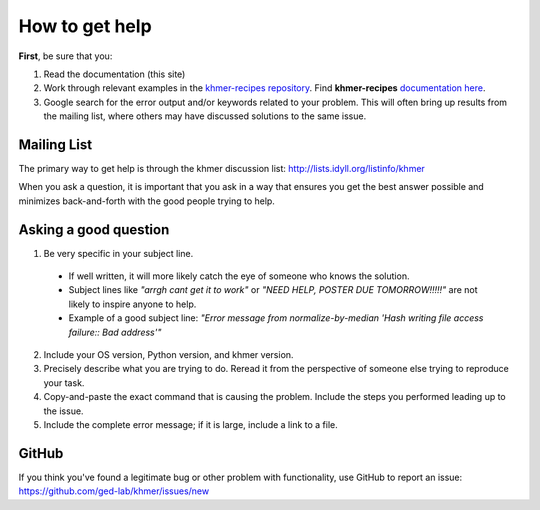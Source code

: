 .. vim: set filetype=rst

===============
How to get help
===============

**First**, be sure that you:

#. Read the documentation (this site)

#. Work through relevant examples in the `khmer-recipes repository <https://github.com/ged-lab/khmer-recipes>`__. Find **khmer-recipes** `documentation here <http://khmer-recipes.readthedocs.org/en/latest/#>`__.

#. Google search for the error output and/or keywords related to your problem.  This will often bring up results from the mailing list, where others may have discussed solutions to the same issue.

.. raw:: html

    <form action="http://google.com/search" method="get">
    <input type="text" name="q" size="28" maxlength="255" value="" /> <input type="submit" value="Google Search" />
    <br/>
    <input type="checkbox" name="sitesearch" value="http://lists.idyll.org/pipermail/khmer" checked /> only search khmer discussion email archive<br/>
    </form>

Mailing List
------------

The primary way to get help is through the khmer discussion list:
http://lists.idyll.org/listinfo/khmer

When you ask a question, it is important that you ask in a way that ensures you get the best answer possible and minimizes back-and-forth with the good people trying to help.

Asking a good question
----------------------

#. Be very specific in your subject line.
  - If well written, it will more likely catch the eye of someone who knows the solution.
  - Subject lines like *"arrgh cant get it to work"* or *"NEED HELP, POSTER DUE TOMORROW!!!!!"* are not likely to inspire anyone to help.
  - Example of a good subject line: *"Error message from normalize-by-median 'Hash writing file access failure:: Bad address'"*

2. Include your OS version, Python version, and khmer version.

#. Precisely describe what you are trying to do.  Reread it from the perspective of someone else trying to reproduce your task.

#. Copy-and-paste the exact command that is causing the problem.  Include the steps you performed leading up to the issue.

#. Include the complete error message; if it is large, include a link to a file.

GitHub
------

If you think you've found a legitimate bug or other problem with
functionality, use GitHub to report an issue:
https://github.com/ged-lab/khmer/issues/new
